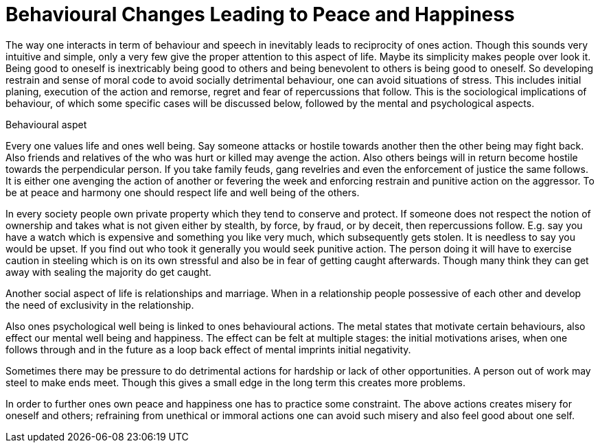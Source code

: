 = Behavioural Changes Leading to Peace and Happiness

The way one interacts in term of behaviour and speech in inevitably leads to reciprocity of ones action. Though this sounds very intuitive and simple, only a very few give the proper attention to this aspect of life. Maybe its simplicity makes people over look it. Being good to oneself is inextricably being good to others and being benevolent to others is being good to oneself. So developing restrain and sense of moral code to avoid socially detrimental behaviour, one can avoid situations of stress. This includes initial planing, execution of the action and remorse, regret and fear of repercussions that follow.  This is the sociological implications of behaviour, of which some specific cases will be discussed below, followed by the mental and psychological aspects.

Behavioural aspet

Every one values life and ones well being. Say someone attacks or hostile towards another then the other being may fight back. Also friends and relatives of the who was hurt or killed may avenge the action. Also others beings will in return become hostile towards the perpendicular person. If you take family feuds, gang revelries and even the enforcement of justice the same follows. It is either one avenging the action of another or fevering the week and enforcing restrain and punitive action on the aggressor. To be at peace and harmony one should respect life and well being of the others.

In every society people own private property which they tend to conserve and protect. If someone does not respect the notion of ownership and takes what is not given either by stealth, by force, by fraud, or by deceit, then repercussions follow. E.g. say you have a watch which is expensive and something you like very much, which subsequently gets stolen. It is needless to say you would be upset. If you find out who took it generally you would seek punitive action. The person doing it will have to exercise caution in steeling which is on its own stressful and also be in fear of getting caught afterwards. Though many think they can get away with sealing the majority do get caught. 

Another social aspect of life is relationships and marriage. When in a relationship people possessive of each other and develop the need of exclusivity in the relationship.

Also ones psychological well being is linked to ones behavioural actions. The metal states that motivate certain behaviours, also effect our mental well being and happiness. The effect can be felt at multiple stages: the initial motivations arises, when one follows through and in the future as a loop back effect of mental imprints initial negativity.

Sometimes there may be pressure to do detrimental actions for hardship or lack of other opportunities. A person out of work may steel to make ends meet. Though this gives a small edge in the long term this creates more problems.

In order to further ones own peace and happiness one has to practice some constraint. The above actions creates misery for oneself and others; refraining from unethical or immoral actions one can avoid such misery and also feel good about one self.
